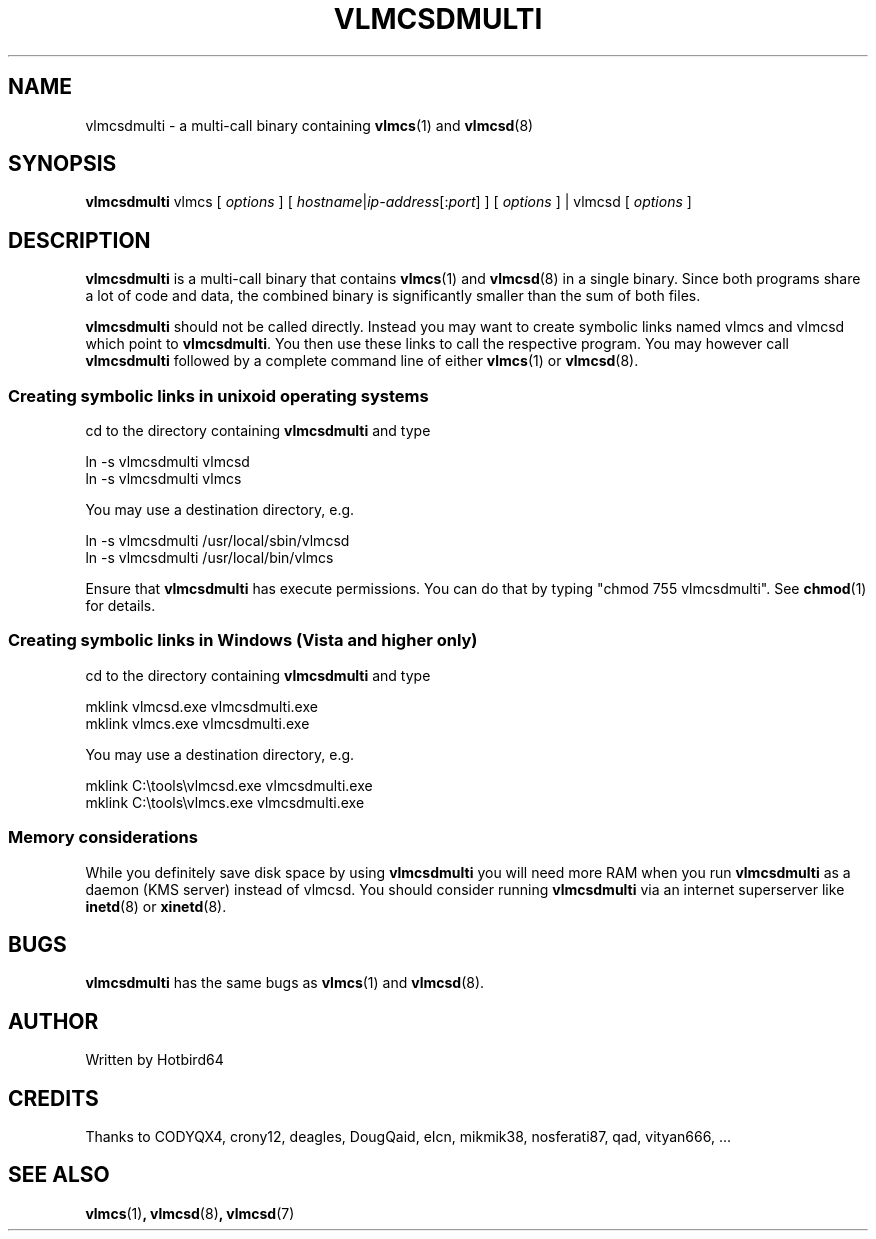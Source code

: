 .TH VLMCSDMULTI 1 "February 2015" "Hotbird64" "KMS Activation Manual"
.LO 1

.SH NAME
vlmcsdmulti \- a multi-call binary containing \fBvlmcs\fR(1) and \fBvlmcsd\fR(8)

.SH SYNOPSIS
\fBvlmcsdmulti\fR vlmcs [ \fIoptions\fR ] [ \fIhostname\fR|\fIip-address\fR[:\fIport\fR] ] [ \fIoptions\fR ] | vlmcsd [ \fIoptions\fR ]

.SH DESCRIPTION
\fBvlmcsdmulti\fR is a multi-call binary that contains \fBvlmcs\fR(1) and \fBvlmcsd\fR(8) in a single binary. Since both programs share a lot of code and data, the combined binary is significantly smaller than the sum of both files.
.PP
\fBvlmcsdmulti\fR should not be called directly. Instead you may want to create symbolic links named vlmcs and vlmcsd which point to \fBvlmcsdmulti\fR. You then use these links to call the respective program. You may however call \fBvlmcsdmulti\fR followed by a complete command line of either \fBvlmcs\fR(1) or \fBvlmcsd\fR(8).
.SS Creating symbolic links in unixoid operating systems
cd to the directory containing \fBvlmcsdmulti\fR and type
.PP
ln -s vlmcsdmulti vlmcsd
.br
ln -s vlmcsdmulti vlmcs
.PP
You may use a destination directory, e.g.
.PP
ln -s vlmcsdmulti /usr/local/sbin/vlmcsd
.br
ln -s vlmcsdmulti /usr/local/bin/vlmcs
.PP
Ensure that \fBvlmcsdmulti\fR has execute permissions. You can do that by typing "chmod 755 vlmcsdmulti". See \fBchmod\fR(1) for details.
.SS Creating symbolic links in Windows (Vista and higher only)
cd to the directory containing \fBvlmcsdmulti\fR and type
.PP
mklink vlmcsd.exe vlmcsdmulti.exe
.br
mklink vlmcs.exe vlmcsdmulti.exe
.PP
You may use a destination directory, e.g.
.PP
mklink C:\\tools\\vlmcsd.exe vlmcsdmulti.exe
.br
mklink C:\\tools\\vlmcs.exe vlmcsdmulti.exe
.SS Memory considerations
While you definitely save disk space by using \fBvlmcsdmulti\fR you will need more RAM when you run \fBvlmcsdmulti\fR as a daemon (KMS server) instead of vlmcsd. You should consider running \fBvlmcsdmulti\fR via an internet superserver like \fBinetd\fR(8) or \fBxinetd\fR(8). 

.SH BUGS
\fBvlmcsdmulti\fR has the same bugs as \fBvlmcs\fR(1) and \fBvlmcsd\fR(8).

.SH AUTHOR
Written by Hotbird64

.SH CREDITS
Thanks to CODYQX4, crony12, deagles, DougQaid, eIcn, mikmik38, nosferati87, qad, vityan666, ...

.SH SEE ALSO
\fBvlmcs\fR(1)\fB, vlmcsd\fR(8)\fB, vlmcsd\fR(7)
